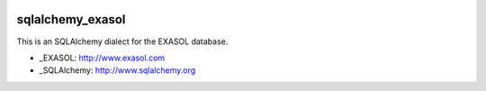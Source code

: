 .. image:: https://travis-ci.org/blue-yonder/sqlalchemy_exasol.svg?branch=master :target: https://travis-ci.org/blue-yonder/sqlalchemy_exasol
.. image:: https://coveralls.io/repos/blue-yonder/sqlalchemy_exasol/badge.png :target: https://coveralls.io/r/blue-yonder/sqlalchemy_exasol

sqlalchemy_exasol
-----------------

This is an SQLAlchemy dialect for the EXASOL database.

- _EXASOL: http://www.exasol.com
- _SQLAlchemy: http://www.sqlalchemy.org
